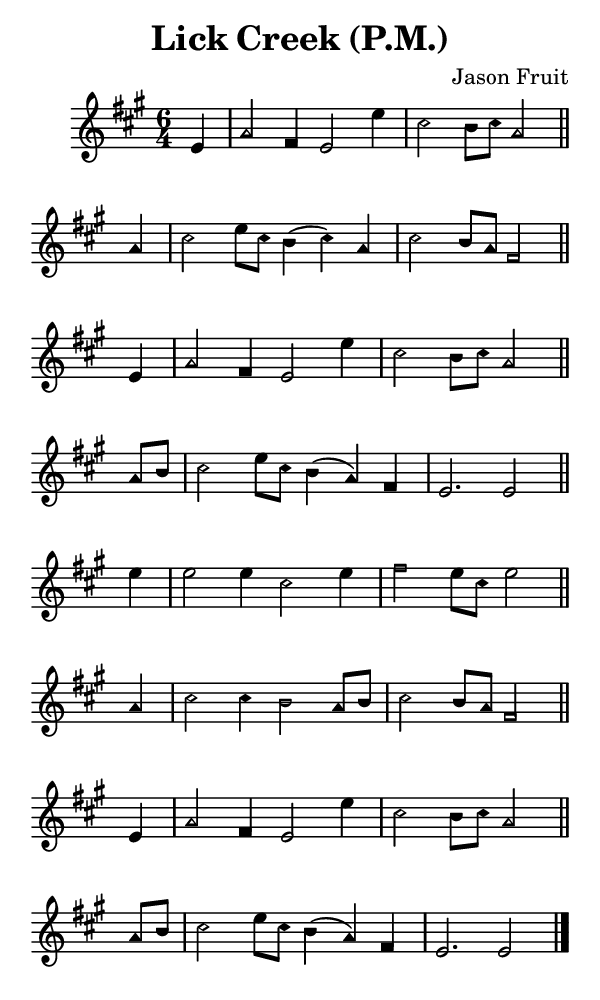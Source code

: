 \version "2.18.2"

#(set-global-staff-size 14)

\header {
  title=\markup {
    Lick Creek (P.M.)
  }
  composer = \markup {
    Jason Fruit
  }
  tagline = ##f
}

sopranoMusic = {
  \aikenHeads
  \clef treble
  \key a \major
  \autoBeamOff
  \time 6/4
  \relative c' {
    \set Score.tempoHideNote = ##t \tempo 4 = 120
    
    \partial 4
    e4 a2 fis4 e2 e'4 cis2 b8[ cis] a2 \bar "||"
    a4 cis2 e8[ cis] b4( cis) a cis2 b8[ a] fis2 \bar "||"
    e4 a2 fis4 e2 e'4 cis2 b8[ cis] a2 \bar "||"
    a8[ b] cis2 e8[ cis] b4( a) fis e2. e2 \bar "||"
    e'4 e2 e4 cis2 e4 fis2 e8[ cis] e2 \bar "||"
    a,4 cis2 cis4 b2 a8[ b] cis2 b8[ a] fis2 \bar "||"
    e4 a2 fis4 e2 e'4 cis2 b8[ cis] a2 \bar "||"
    a8[ b] cis2 e8[ cis] b4( a) fis e2. e2 \bar "|."
  }
}

#(set! paper-alist (cons '("phone" . (cons (* 3 in) (* 5 in))) paper-alist))

\paper {
  #(set-paper-size "phone")
}

\score {
  <<
    \new Staff {
      \new Voice {
	\sopranoMusic
      }
    }
  >>
}